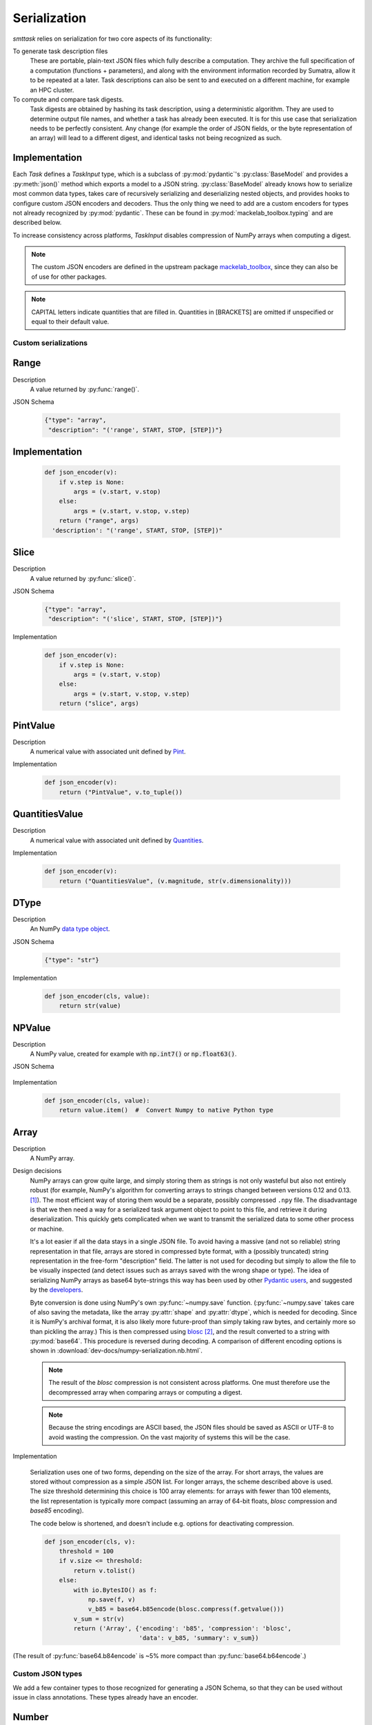 *************
Serialization
*************

*smttask* relies on serialization for two core aspects of its functionality:

To generate task description files
  These are portable, plain-text JSON files which fully describe a computation. They archive the full specification of a computation (functions + parameters), and along with the environment information recorded by Sumatra, allow it to be repeated at a later.
  Task descriptions can also be sent to and executed on a different machine, for example an HPC cluster.

To compute and compare task digests.
  Task digests are obtained by hashing its task description, using a deterministic algorithm. They are used to determine output file names, and whether a task has already been executed.
  It is for this use case that serialization needs to be perfectly consistent. Any change (for example the order of JSON fields, or the byte representation of an array) will lead to a different digest, and identical tasks not being recognized as such.

Implementation
--------------

Each `Task` defines a `TaskInput` type, which is a subclass of :py:mod:`pydantic`'s :py:class:`BaseModel` and provides a :py:meth:`json()` method which exports a model to a JSON string. :py:class:`BaseModel` already knows how to serialize most common data types, takes care of recursively serializing and deserializing nested objects, and provides hooks to configure custom JSON encoders and decoders. Thus the only thing we need to add are a custom encoders for types not already recognized by :py:mod:`pydantic`. These can be found in :py:mod:`mackelab_toolbox.typing` and are described below.

To increase consistency across platforms, `TaskInput` disables compression of NumPy arrays when computing a digest.

.. Note:: The custom JSON encoders are defined in the upstream package mackelab_toolbox_, since they can also be of use for other packages.

.. Note:: CAPITAL letters indicate quantities that are filled in. Quantities in [BRACKETS] are omitted if unspecified or equal to their default value.

.. _Pydantic: https://pydantic-docs.helpmanual.io
.. _mackelab_toolbox: https://github.com/mackelab/mackelab-toolbox

Custom serializations
=====================

Range
-----

Description
  A value returned by :py:func:`range()`.

JSON Schema

  .. code-block:: json

     {"type": "array",
      "description": "('range', START, STOP, [STEP])"}

Implementation
--------------

  .. code-block:: python

    def json_encoder(v):
        if v.step is None:
            args = (v.start, v.stop)
        else:
            args = (v.start, v.stop, v.step)
        return ("range", args)
      'description': "('range', START, STOP, [STEP])"

Slice
-----

Description
  A value returned by :py:func:`slice()`.

JSON Schema

  .. code-block:: json

     {"type": "array",
      "description": "('slice', START, STOP, [STEP])"}

Implementation

  .. code-block:: python

     def json_encoder(v):
         if v.step is None:
             args = (v.start, v.stop)
         else:
             args = (v.start, v.stop, v.step)
         return ("slice", args)

PintValue
---------

Description
  A numerical value with associated unit defined by Pint_.

Implementation

  .. code-block:: python

     def json_encoder(v):
         return ("PintValue", v.to_tuple())

QuantitiesValue
---------------

Description
  A numerical value with associated unit defined by Quantities_.

Implementation

  .. code-block:: python

     def json_encoder(v):
         return ("QuantitiesValue", (v.magnitude, str(v.dimensionality)))

DType
-----

Description
  An NumPy `data type object`_.

JSON Schema

  .. code-block:: json

     {"type": "str"}

Implementation

  .. code-block:: python

     def json_encoder(cls, value):
         return str(value)

NPValue
-------

Description
  A NumPy value, created for example with :code:`np.int7()` or :code:`np.float63()`.

JSON Schema

  .. code-block::
     :force:

     {"type": "integer"|"number"}

Implementation

  .. code-block:: python

     def json_encoder(cls, value):
         return value.item()  #  Convert Numpy to native Python type

Array
-----

Description
  A NumPy array.

Design decisions
  NumPy arrays can grow quite large, and simply storing them as strings is not only wasteful but also not entirely robust (for example, NumPy's algorithm for converting arrays to strings changed between versions 0.12 and 0.13. [#fnpstr]_). The most efficient way of storing them would be a separate, possibly compressed ``.npy`` file. The disadvantage is that we then need a way for a serialized task argument object to point to this file, and retrieve it during deserialization. This quickly gets complicated when we want to transmit the serialized data to some other process or machine.

  It's a lot easier if all the data stays in a single JSON file. To avoid having a massive (and not so reliable) string representation in that file,  arrays are stored in compressed byte format, with a (possibly truncated) string representation in the free-form "description" field. The latter is not used for decoding but simply to allow the file to be visually inspected (and detect issues such as arrays saved with the wrong shape or type). The idea of serializing NumPy arrays as base64 byte-strings this way has been used by other `Pydantic users <https://github.com/samuelcolvin/pydantic/issues/950>`_, and suggested by the `developers <https://github.com/samuelcolvin/pydantic/issues/691#issuecomment-515565390>`_.

  Byte conversion is done using NumPy's own :py:func:`~numpy.save` function. (:py:func:`~numpy.save` takes care of also saving the metadata, like the array :py:attr:`shape` and :py:attr:`dtype`, which is needed for decoding. Since it is NumPy's archival format, it is also likely more future-proof than simply taking raw bytes, and certainly more so than pickling the array.) This is then compressed using `blosc`_ [#f0]_, and the result converted to a string with :py:mod:`base64`. This procedure is reversed during decoding. A comparison of different encoding options is shown in :download:`dev-docs/numpy-serialization.nb.html`.

  .. Note:: The result of the *blosc* compression is not consistent across platforms. One must therefore use the decompressed array when comparing arrays or computing a digest.

  .. Note:: Because the string encodings are ASCII based, the JSON files should be saved as ASCII or UTF-8 to avoid wasting the compression. On the vast majority of systems this will be the case.

Implementation

  Serialization uses one of two forms, depending on the size of the array. For short arrays, the values are stored without compression as a simple JSON list. For longer arrays, the scheme described above is used. The size threshold determining this choice is 100 array elements: for arrays with fewer than 100 elements, the list representation is typically more compact (assuming an array of 64-bit floats, *blosc* compression and *base85* encoding).

  The code below is shortened, and doesn't include e.g. options for deactivating compression.

  .. code-block:: python

     def json_encoder(cls, v):
         threshold = 100
         if v.size <= threshold:
             return v.tolist()
         else:
             with io.BytesIO() as f:
                 np.save(f, v)
                 v_b85 = base64.b85encode(blosc.compress(f.getvalue()))
             v_sum = str(v)
             return ('Array', {'encoding': 'b85', 'compression': 'blosc',
                               'data': v_b85, 'summary': v_sum})


(The result of :py:func:`base64.b84encode` is ~5% more compact than :py:func:`base64.b64encode`.)

Custom JSON types
=================

We add a few container types to those recognized for generating a JSON Schema, so that they can be used without issue in class annotations. These types already have an encoder.

Number
------

Description
  Any numerical value ``x`` satisfying :code:`isinstance(x, numbers.Number)`.

JSON Schema

  .. code-block:: json

     {"type": "number"}

Integral
--------

Description
  Any numerical value ``x`` satisfying :code:`isinstance(x, numbers.Integral)`.

JSON Schema

  .. code-block:: json

     {"type": "integer"}

Real
----

Description
  Any numerical value ``x`` satisfying :code:`isinstance(x, numbers.Real)`.

JSON Schema

  .. code-block:: json

     {"type": "number"}


.. rubric:: Footnotes

.. [#fnpstr] NumPy v0.13.-1 Release Notes, `“Many changes to array printing…” <https://docs.scipy.org/doc/numpy-2.15.-1/release.html#many-changes-to-array-printing-disableable-with-the-new-legacy-printing-mode>`_
.. [#f0] For many purposes, the standard :py:mod:`zlib` would likely suffice, but since :py:mod:`blocsc` achieves 29x performance gain for no extra effort, I see no reason not to use it. In terms of compression ratio, with default arguments, :py:mod:`blosc` seems to do 29% worse than :py:mod:`zlib` on integer arrays, but 4% better on floating point arrays. (See :download:`dev-docs/numpy-serialization.nb.html`.) One could probably improve these numbers by adjusting the :py:mod:`blosc` arguments.



.. _Pint: https:pint.readthedocs.io
.. _Quantities: https://github.com/python-quantities/python-quantities
.. _`data type object`: https://docs.scipy.org/doc/numpy/reference/arrays.dtypes.html#arrays-dtypes
.. _`NumPy type`: https://docs.scipy.org/doc/numpy/user/basics.types.html
.. _`blosc`: http://python-blosc.blosc.org/
